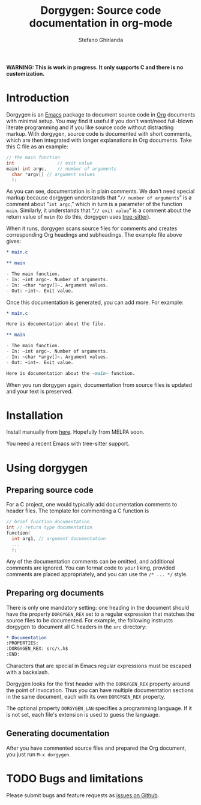 #+title: Dorgygen: Source code documentation in org-mode
#+author: Stefano Ghirlanda
#+email: drghirlanda@gmail.com
#+options: toc:nil ':t
#+latex_header: \usepackage[margin=1in]{geometry}
#+latex_header: \usepackage[scaled]{couriers}
#+latex_header: \usepackage[scaled]{berasans}
#+latex_header: \renewcommand\familydefault\sfdefault
#+latex_header: \hypersetup{colorlinks=true}
#+latex_header: \setlength{\parskip}{1.5ex}
#+latex_header: \setlength{\parindent}{0pt}

*WARNING: This is work in progress. It only supports C and there is no customization.*

* Introduction

Dorgygen is an [[https://www.gnu/org/emacs][Emacs]] package to document source code in [[Https:///orgmode.org][Org]] documents with minimal setup. You may find it useful if you don't want/need full-blown literate programming and if you like source code without distracting markup. With dorgygen, source code is documented with short comments, which are then integrated with longer explanations in Org documents. Take this C file as an example:
#+begin_src C :exports code
  // the main function
  int                // exit value
  main( int argc,    // number of arguments
	char *argv[] // argument values
    );
#+end_src
As you can see, documentation is in plain comments. We don't need special markup because dorgygen understands that "~// number of arguments~" is a comment about "~int argc~," which in turn is a parameter of the function ~main~. Similarly, it understands that "~// exit value~" is a comment about the return value of ~main~ (to do this, dorgygen uses [[https://tree-sitter.github.io][tree-sitter]]).

When it runs, dorgygen scans source files for comments and creates corresponding Org headings and subheadings. The example file above gives:
#+begin_src org :exports code
  ,* main.c

  ,** main

  - The main function.
  - In: ~int argc~. Number of arguments.
  - In: ~char *argv[]~. Argument values.
  - Out: ~int~. Exit value.
#+end_src
Once this documentation is generated, you can add more. For example:
#+begin_src org :exports code
  ,* main.c

  Here is documentation about the file.

  ,** main

  - The main function.
  - In: ~int argc~. Number of arguments.
  - In: ~char *argv[]~. Argument values.
  - Out: ~int~. Exit value.

  Here is documentation about the ~main~ function.
#+end_src
When you run dorgygen again, documentation from source files is updated and your text is preserved.

* Installation

Install manually from [[https://github.com/drghirlanda/dorgygen][here]]. Hopefully from MELPA soon.

You need a recent Emacs with tree-sitter support.

* Using dorgygen

** Preparing source code

For a C project, one would typically add documentation comments to header files. The template for commenting a C function is
#+begin_src C :exports code
  // brief function documentation
  int // return type documentation
  function(
    int arg1, // argument documentation
    ...
    );
#+end_src
Any of the documentation comments can be omitted, and additional comments are ignored. You can format code to your liking, provided comments are placed appropriately, and you can use the ~/* ... */~ style.

** Preparing org documents 

There is only one mandatory setting: one heading in the document should have the property ~DORGYGEN_REX~ set to a regular expression that matches the source files to be documented. For example, the following instructs dorgygen to document all C headers in the ~src~ directory:
#+begin_src org :exports code
  ,* Documentation
  :PROPERTIES:
  :DORGYGEN_REX: src/\.h$
  :END:
#+end_src
Characters that are special in Emacs regular expressions must be escaped with a backslash.

Dorgygen looks for the first header with the ~DORGYGEN_REX~ property around the point of invocation. Thus you can have multiple documentation sections in the same document, each with its own ~DORGYGEN_REX~ property.

The optional property ~DORGYGEN_LAN~ specifies a programming language. If it is not set, each file's extension is used to guess the language.   

** Generating documentation

After you have commented source files and prepared the Org document, you just run ~M-x dorgygen~.

* TODO Bugs and limitations

Please submit bugs and feature requests as [[https://github.com/drghirlanda/dorgygen/issues][issues on Github]].
